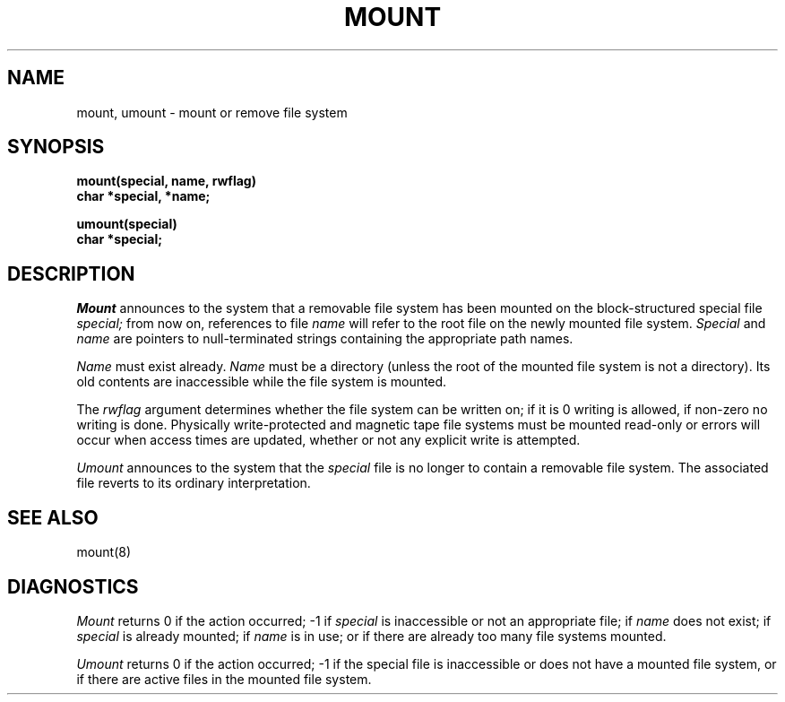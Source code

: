 .TH MOUNT 2 
.SH NAME
mount, umount \- mount or remove file system
.SH SYNOPSIS
.nf
.B mount(special, name, rwflag)
.B char *special, *name;
.PP
.B umount(special)
.B char *special;
.fi
.SH DESCRIPTION
.I Mount
announces to the system that a removable file system has
been mounted on
the block-structured special file
.I special;
from now on, references to file
.I name
will refer to
the root file on the newly mounted file system.
.I Special
and
.I name
are pointers to null-terminated strings
containing the appropriate path names.
.PP
.I Name
must exist already. 
.I Name
must be a directory (unless the root of the mounted file system
is not a directory).
Its old contents
are inaccessible while the file system
is mounted.
.PP
The
.I rwflag
argument determines whether
the file system can be written on; if it is 0 writing
is allowed, if non-zero no writing is done.
Physically write-protected and magnetic
tape file systems must be mounted read-only or
errors will occur when access times are updated,
whether or not any
explicit write is attempted.
.PP
.I Umount
announces to the system that the
.I special
file is no longer to contain a removable file system.
The associated file reverts to its ordinary interpretation.
.SH "SEE ALSO"
mount(8)
.SH DIAGNOSTICS
.I Mount
returns 0 if the action occurred; \-1 if
.I special
is inaccessible or not an appropriate file; if
.I name
does not exist; if
.I special
is already mounted; if
.I name
is in use; or if
there are already too many
file systems mounted.
.PP
.I Umount
returns 0 if the action occurred; \-1
if the special file is inaccessible or
does not have a mounted file system,
or if there are active files in the mounted 
file system.
